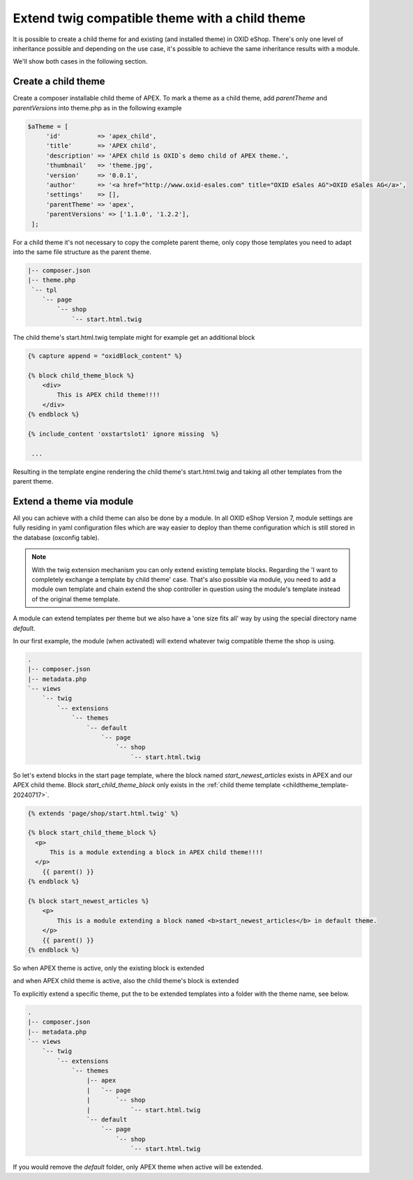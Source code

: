 Extend twig compatible theme with a child theme
===============================================

It is possible to create a child theme for and existing (and installed theme) in OXID eShop.
There's only one level of inheritance possible and depending on the use case, it's possible to achieve the same
inheritance results with a module.

We'll show both cases in the following section.

Create a child theme
^^^^^^^^^^^^^^^^^^^^

Create a composer installable child theme of APEX. To mark a theme as a child theme,
add `parentTheme` and `parentVersions` into theme.php as in the following example

.. code:: php

   $aTheme = [
        'id'          => 'apex_child',
        'title'       => 'APEX child',
        'description' => 'APEX child is OXID`s demo child of APEX theme.',
        'thumbnail'   => 'theme.jpg',
        'version'     => '0.0.1',
        'author'      => '<a href="http://www.oxid-esales.com" title="OXID eSales AG">OXID eSales AG</a>',
        'settings'    => [],
        'parentTheme' => 'apex',
        'parentVersions' => ['1.1.0', '1.2.2'],
    ];

For a child theme it's not necessary to copy the complete parent theme, only copy those templates you need to adapt into
the same file structure as the parent theme.

.. code:: bash

        |-- composer.json
        |-- theme.php
         `-- tpl
            `-- page
                `-- shop
                    `-- start.html.twig

The child theme's start.html.twig template might for example get an additional block

.. _childtheme_template-20240717:

.. code:: twig

    {% capture append = "oxidBlock_content" %}

    {% block child_theme_block %}
        <div>
            This is APEX child theme!!!!
        </div>
    {% endblock %}

    {% include_content 'oxstartslot1' ignore missing  %}

     ...

Resulting in the template engine rendering the child theme's start.html.twig and taking all other templates from the parent theme.

.. image:: ../../../../media/screenshots/twig_child_theme_001.png
   :alt: Twig child theme example
   :height: 228
   :width: 400


Extend a theme via module
^^^^^^^^^^^^^^^^^^^^^^^^^

All you can achieve with a child theme can also be done by a module. In all OXID eShop Version 7, module
settings are fully residing in yaml configuration files which are way easier to deploy than theme configuration which is
still stored in the database (oxconfig table).

.. note:: With the twig extension mechanism you can only extend existing template blocks.
        Regarding the 'I want to completely exchange a template by child theme' case. That's also possible via module,
        you need to add a module own template and chain extend the shop controller in question using the module's template
        instead of the original theme template.

A module can extend templates per theme but we also have a 'one size fits all' way by using the special directory name `default`.

In our first example, the module (when activated) will extend whatever twig compatible theme the shop is using.

.. code:: bash

        .
        |-- composer.json
        |-- metadata.php
        `-- views
            `-- twig
                `-- extensions
                    `-- themes
                        `-- default
                            `-- page
                                `-- shop
                                    `-- start.html.twig

So let's extend blocks in the start page template, where the block named `start_newest_articles` exists in APEX and our APEX child theme.
Block `start_child_theme_block` only exists in the :ref:`child theme template <childtheme_template-20240717>`.

.. code:: twig

    {% extends 'page/shop/start.html.twig' %}

    {% block start_child_theme_block %}
      <p>
          This is a module extending a block in APEX child theme!!!!
      </p>
        {{ parent() }}
    {% endblock %}

    {% block start_newest_articles %}
        <p>
            This is a module extending a block named <b>start_newest_articles</b> in default theme.
        </p>
        {{ parent() }}
    {% endblock %}

So when APEX theme is active, only the existing block is extended

.. image:: ../../../../media/screenshots/twig_child_theme_002.png
   :alt: Twig template extension of default theme when active theme is APEX
   :height: 394
   :width: 665

and when APEX child theme is active, also the child theme's block is extended

.. image:: ../../../../media/screenshots/twig_child_theme_004.png
   :alt: Twig template extension of default theme when active theme is APEX child
   :height: 262
   :width: 501


To explicitly extend a specific theme, put the to be extended templates into a folder with the theme name, see below.

.. code:: bash

        .
        |-- composer.json
        |-- metadata.php
        `-- views
            `-- twig
                `-- extensions
                    `-- themes
                        |-- apex
                        |   `-- page
                        |       `-- shop
                        |           `-- start.html.twig
                        `-- default
                            `-- page
                                `-- shop
                                    `-- start.html.twig

.. image:: ../../../../media/screenshots/twig_child_theme_003.png
   :alt: Twig template extension of APEX theme when active theme is APEX child
   :height: 320
   :width: 840

If you would remove the `default` folder, only APEX theme when active will be extended.
